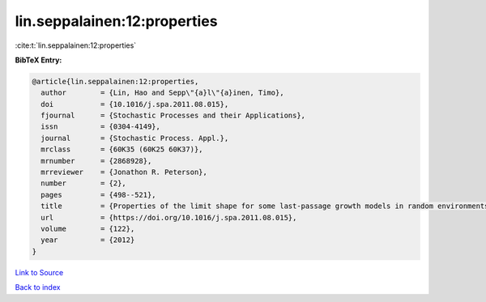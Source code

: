 lin.seppalainen:12:properties
=============================

:cite:t:`lin.seppalainen:12:properties`

**BibTeX Entry:**

.. code-block:: bibtex

   @article{lin.seppalainen:12:properties,
     author        = {Lin, Hao and Sepp\"{a}l\"{a}inen, Timo},
     doi           = {10.1016/j.spa.2011.08.015},
     fjournal      = {Stochastic Processes and their Applications},
     issn          = {0304-4149},
     journal       = {Stochastic Process. Appl.},
     mrclass       = {60K35 (60K25 60K37)},
     mrnumber      = {2868928},
     mrreviewer    = {Jonathon R. Peterson},
     number        = {2},
     pages         = {498--521},
     title         = {Properties of the limit shape for some last-passage growth models in random environments},
     url           = {https://doi.org/10.1016/j.spa.2011.08.015},
     volume        = {122},
     year          = {2012}
   }

`Link to Source <https://doi.org/10.1016/j.spa.2011.08.015},>`_


`Back to index <../By-Cite-Keys.html>`_

